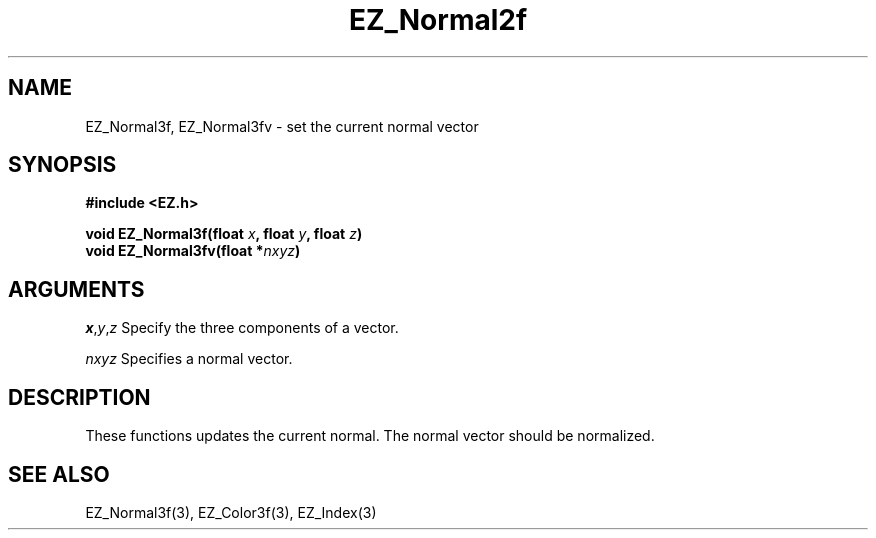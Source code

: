 '\"
'\" Copyright (c) 1997 Maorong Zou
'\" 
.TH EZ_Normal2f 3 "" EZWGL "EZWGL Functions"
.BS
.SH NAME
 EZ_Normal3f, EZ_Normal3fv  \- set the current normal vector

.SH SYNOPSIS
.nf
.B #include <EZ.h>
.sp
.BI "void  EZ_Normal3f(float " x ", float " y ", float " z )
.BI "void  EZ_Normal3fv(float *" nxyz )


.SH ARGUMENTS
\fIx\fR,\fIy\fR,\fIz\fR Specify the three components of a vector.
.sp
\fInxyz\fR Specifies a normal vector.

.SH DESCRIPTION
.PP
These functions updates the current normal. The normal vector should
be normalized.

.SH "SEE ALSO"
EZ_Normal3f(3), EZ_Color3f(3), EZ_Index(3)
.br

